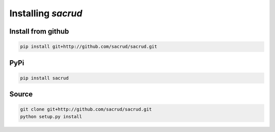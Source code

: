 Installing `sacrud`
===================

Install from github
-------------------

.. code-block:: bash

    pip install git+http://github.com/sacrud/sacrud.git

PyPi
----

.. code-block:: bash

    pip install sacrud

Source
------

.. code-block:: bash

    git clone git+http://github.com/sacrud/sacrud.git
    python setup.py install
